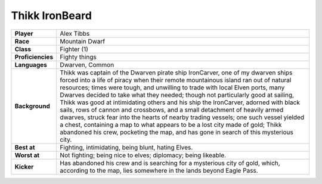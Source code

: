 =================
 Thikk IronBeard
=================

.. list-table::
   :align: left
   :stub-columns: 1
   :widths: auto

   * - Player
     - Alex Tibbs
   * - Race
     - Mountain Dwarf
   * - Class
     - Fighter (1)
   * - Proficiencies
     - Fighty things
   * - Languages
     - Dwarven, Common
   * - Background
     - Thikk was captain of the Dwarven pirate ship IronCarver, one of my
       dwarven ships forced into a life of piracy when their remote mountainous
       island ran out of natural resources; times were tough, and unwilling to
       trade with local Elven ports, many Dwarves decided to take what they
       needed; though not particularly good at sailing, Thikk was good at
       intimidating others and his ship the IronCarver, adorned with black
       sails, rows of cannon and crossbows, and a small detachment of heavily
       armed dwarves, struck fear into the hearts of nearby trading vessels;
       one such vessel yielded a chest, containing a map to what appears to be
       a lost city made of gold; Thikk abandoned his crew, pocketing the map,
       and has gone in search of this mysterious city.
   * - Best at
     - Fighting, intimidating, being blunt, hating Elves.
   * - Worst at
     - Not fighting; being nice to elves; diplomacy; being likeable.
   * - Kicker
     - Has abandoned his crew and is searching for a mysterious city of gold,
       which, according to the map, lies somewhere in the lands beyond Eagle Pass.

